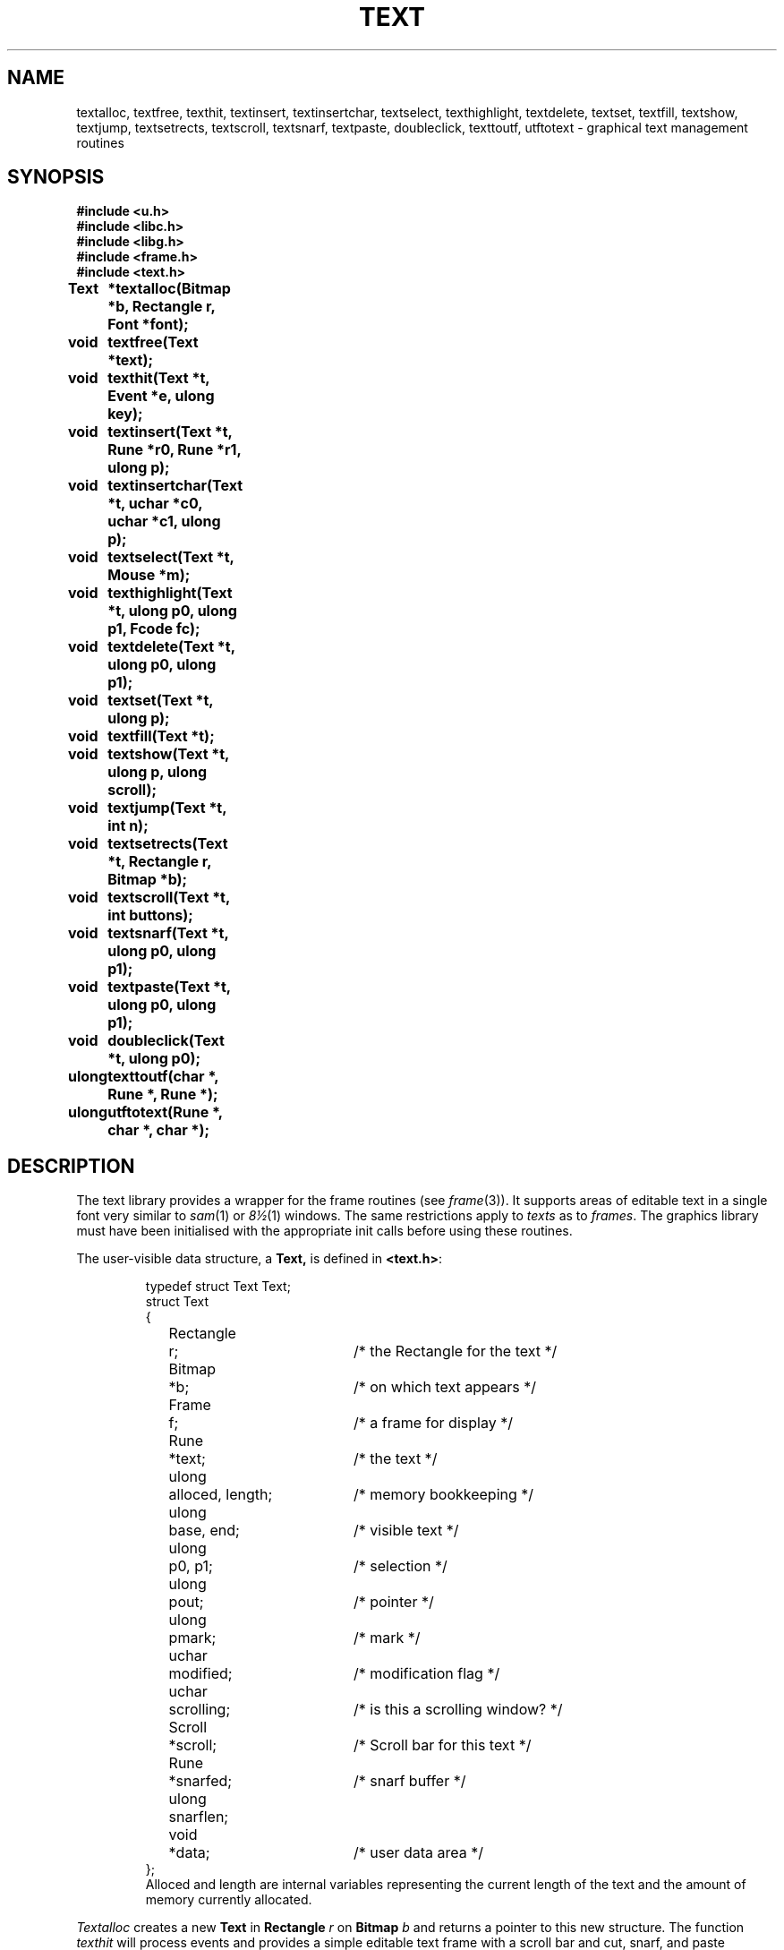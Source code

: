 .de F
.B
.if !"\\$1"" \&\\$1 \\$2 \\$3 \\$4 \\$5 \\$6
..
.de L
.B
.if !"\\$1"" \&\\$1 \\$2 \\$3 \\$4 \\$5 \\$6
..
.de FR
.BR "\\$1" "\\$2" "\\$3" "\\$4" "\\$5" "\\$6"
..
.de LR
.BR "\\$1" "\\$2" "\\$3" "\\$4" "\\$5" "\\$6"
..
.de CW
.ft B
..
.\" This is gross but it avoids relying on internal implementation details
.\" of the -man macros.
.de TF
.IP "" \w'\fB\\$1\ \ \fP'u
.PD0
..
.de EX
.CW
.nf
..
.de EE
.fi
..
.\" delete above this point if your system has F, L, FR, LR, CW and TF macros
.TH TEXT 3
.SH NAME
textalloc, textfree, texthit, textinsert, textinsertchar, textselect, texthighlight, textdelete, textset, textfill, textshow, textjump, textsetrects, textscroll, textsnarf, textpaste, doubleclick, texttoutf, utftotext \- graphical text management routines
.SH SYNOPSIS
.nf
.B
#include <u.h>
.B
#include <libc.h>
.B
#include <libg.h>
.B
#include <frame.h>
.B
#include <text.h>
.ta \w'\fLulong   'u +2c
.PP
.B
Text	*textalloc(Bitmap *b, Rectangle r, Font *font);
.PP
.B
void	textfree(Text *text);
.PP
.B
void	texthit(Text *t, Event *e, ulong key);
.PP
.B
void	textinsert(Text *t, Rune *r0, Rune *r1, ulong p);
.PP
.B
void	textinsertchar(Text *t, uchar *c0, uchar *c1, ulong p);
.PP
.B
void	textselect(Text *t, Mouse *m);
.PP
.B
void	texthighlight(Text *t, ulong p0, ulong p1, Fcode fc);
.PP
.B
void	textdelete(Text *t, ulong p0, ulong p1);
.PP
.B
void	textset(Text *t, ulong p);
.PP
.B
void	textfill(Text *t);
.PP
.B
void	textshow(Text *t, ulong p, ulong scroll);
.PP
.B
void	textjump(Text *t, int n);
.PP
.B
void	textsetrects(Text *t, Rectangle r, Bitmap *b);
.PP
.B
void	textscroll(Text *t, int buttons);
.PP
.B
void	textsnarf(Text *t, ulong p0, ulong p1);
.PP
.B
void	textpaste(Text *t, ulong p0, ulong p1);
.PP
.B
void	doubleclick(Text *t, ulong p0);
.PP
.B
ulong	texttoutf(char *, Rune *, Rune *);
.PP
.B
ulong	utftotext(Rune *, char *, char *);
.SH DESCRIPTION
The text library provides a wrapper for the frame routines (see
.IR frame (3)).
It supports areas of editable text in a single font very similar
to
.IR sam (1)
or
.IR 8\(12 (1)
windows.
The same restrictions apply to
.I texts
as to
.IR frames .
The graphics library must have been initialised with the appropriate
init calls before using these routines.
.PP
The user-visible data structure, a
.BR Text,
is defined in
.BR <text.h> :
.IP
.EX
.ta 6n +\w'Rectangle 'u +\w'alloced, length;   'u
typedef struct Text Text;
struct Text
{
	Rectangle	r;	/* the Rectangle for the text */
	Bitmap	*b;	/* on which text appears */
	Frame	f;	/* a frame for display */
	Rune	*text;	/* the text */
	ulong	alloced, length;	/* memory bookkeeping */
	ulong	base, end;	/* visible text */
	ulong	p0, p1;	/* selection */
	ulong	pout;	/* pointer */
	ulong	pmark;	/* mark */
	uchar	modified;	/* modification flag */
	uchar	scrolling;	/* is this a scrolling window? */
	Scroll	*scroll;	/* Scroll bar for this text */
	Rune	*snarfed;	/* snarf buffer */
	ulong	snarflen;
	void	*data;	/* user data area */
};
.EE
Alloced and length are internal variables representing the current
length of the text and the amount of memory currently allocated.
.PP
.I
Textalloc
creates a new
.B Text
in
.B Rectangle
.I r
on
.B Bitmap
.I b
and returns a pointer to this new structure.
The function
.I texthit
will process events and provides a simple editable text frame with
a scroll bar and cut, snarf, and paste functions.
.I Textfree
frees the resources used by its argument
.BR text .
.PP
.I Textinsert
is analagous to
.I frinsert
and inserts into the
.B text
starting at rune index
.I p
the runes between
.I r0
and
.IR r1.
.I Textinsertchar
performs similarly but takes two character pointers.
.PP
.I Textselect
tracks the mouse to select a contiguous string of text in the
.BR Frame .
When called, mouse button 1 should be depressed.
It will return when the button is released and will set
.IB t ->p0
and
.IB t ->p1
to the selected range of text.
.I Texthighlight
modifies the display of selected text and allows strings of text
to be selected.
.I Texthighlight
modifies
.I p0
and
.I p1
in the
.B Text
structure.
As with
.I frselect
the user must provide
.I frgetmouse
to provide mouse events (see
.IR frinit (3)).
The relevant
.B Mouse
structure is the one passed to
.I textselect
or when
.I texthit
is used, the
.B Mouse
structure which is part of the
.B Event
structure passed as the second parameter.
.PP
.I Textdelete
deletes the text between rune indices
.I p0
and
.IR p1 .
.PP
.I Textset
sets the rune index of the first rune displayed in the frame
.BR base .
.PP
.I Textshow
ensures the rune index
.I p
is visible within the frame.
If
.I p
is not visible within the frame then if
.I scroll
is non zero, the
.B base
of the text is set so that the rune index
.I p
appears three lines from the top (or bottom if it was past the
end of this visible section) of the frame.
.PP
.I Textjump
moves the initial rune index,
.BR base ,
.I n
lines on in the text.
This routine will jump at most one frame-full.
.PP
.I Textsetrects
changes the
.B Bitmap
and/or the
.B Rectangle
used to display the text.
.PP
.I Textscroll
is used to scroll the text.
If the
.I button
argument is 1, then
.I textscroll
will scroll back according to the value of
.I n
in the embedded
.I scroll
structure.
If
.I button
is 2, then
.I n
is interpreted as a rune index and used to set the base of the
displayed text to the beginning of the line containing that rune.
If
.I Button
is 3, then
.I textscroll
will scroll forward according to the value of
.IR n .
Thus this is a common way to handle scrolling
.EX
.ta 4m +4m +4m
	Text	*text;
	Event	*e;

	if (ptinrect(e->mouse.xy, text->scroll->r))
	{
		if (scrollhit(text->scroll, e))
			textscroll(text, text->scroll->buttons);
	}
.EE
.PP
.I Textsnarf
and
.I textpaste
manipulate the snarf buffer of
.IR t .
.I Textsnarf
copies the text between rune indices
.I p0
and
.I p1
into the snarf buffer of
.IR t .
.I Textpaste
replaces the text between rune indices
.I p0
and
.I p1
with the text currently in the snarf buffer of
.IR t .
.I P0
may equal
.I p1
in which case
.I textpaste
inserts the contents of the snarf buffer at
.IR p0 .
.PP
.I Doubleclick
should be called in response to a double click at
.I p0
in a
.B Text
and modifies
.IB t ->p0
and
.IB t ->p1
in an appropriate fashion.
.I Texthighlight
should be called after
.I doubleclick
in order to have the selection highlighted on the screen.
.PP
.I Texttoutf
and
.I utftotext
are routines convert from Rune strings to utf encoded strings
and vice versa.
.I Texttoutf
converts the Runes between
.I r1
and
.I r2
and stores them in memory starting at
.IR s .
Enough memory must have been allocated to receive the new string.
.I Utftotext
converts the characters between
.I s1
and
.I s2
and stores them in memory starting at
.IR r .
Enough memory must have been allocated to receive the new Runes.
.I Texttoutf
and
.I utftotext
return the number of characters involved in the conversion.
.SH SEE ALSO
.IR bitblt (3),
.IR graphics (3),
.IR event (3),
.IR frame (3),
.IR rune (3),
.IR utf (4).
